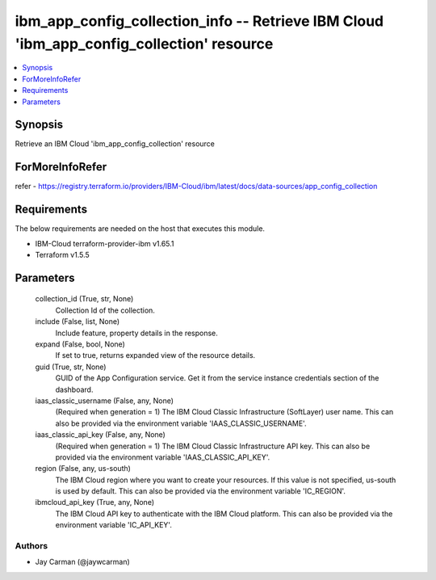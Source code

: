 
ibm_app_config_collection_info -- Retrieve IBM Cloud 'ibm_app_config_collection' resource
=========================================================================================

.. contents::
   :local:
   :depth: 1


Synopsis
--------

Retrieve an IBM Cloud 'ibm_app_config_collection' resource


ForMoreInfoRefer
----------------
refer - https://registry.terraform.io/providers/IBM-Cloud/ibm/latest/docs/data-sources/app_config_collection

Requirements
------------
The below requirements are needed on the host that executes this module.

- IBM-Cloud terraform-provider-ibm v1.65.1
- Terraform v1.5.5



Parameters
----------

  collection_id (True, str, None)
    Collection Id of the collection.


  include (False, list, None)
    Include feature, property details in the response.


  expand (False, bool, None)
    If set to true, returns expanded view of the resource details.


  guid (True, str, None)
    GUID of the App Configuration service. Get it from the service instance credentials section of the dashboard.


  iaas_classic_username (False, any, None)
    (Required when generation = 1) The IBM Cloud Classic Infrastructure (SoftLayer) user name. This can also be provided via the environment variable 'IAAS_CLASSIC_USERNAME'.


  iaas_classic_api_key (False, any, None)
    (Required when generation = 1) The IBM Cloud Classic Infrastructure API key. This can also be provided via the environment variable 'IAAS_CLASSIC_API_KEY'.


  region (False, any, us-south)
    The IBM Cloud region where you want to create your resources. If this value is not specified, us-south is used by default. This can also be provided via the environment variable 'IC_REGION'.


  ibmcloud_api_key (True, any, None)
    The IBM Cloud API key to authenticate with the IBM Cloud platform. This can also be provided via the environment variable 'IC_API_KEY'.













Authors
~~~~~~~

- Jay Carman (@jaywcarman)

